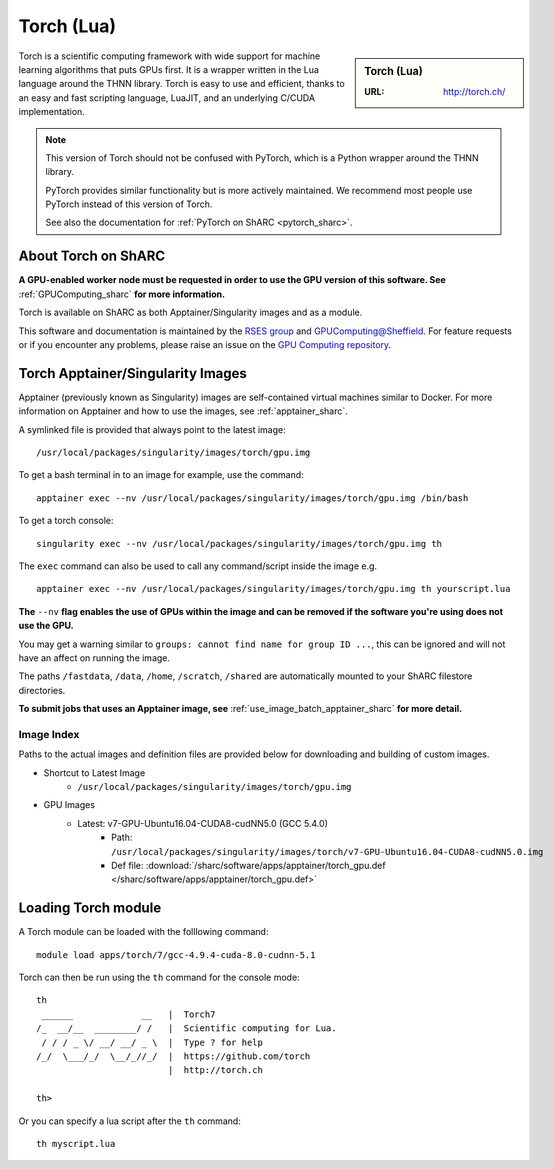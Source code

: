 .. _torch_sharc:

Torch (Lua)
===========

.. sidebar:: Torch (Lua)

   :URL: http://torch.ch/

Torch is a scientific computing framework with wide support for machine learning algorithms that puts GPUs first. 
It is a wrapper written in the Lua language around the THNN library. 
Torch is easy to use and efficient, thanks to an easy and fast scripting language, LuaJIT, and an underlying C/CUDA implementation.

.. note::

   This version of Torch should not be confused with PyTorch, which is a Python wrapper around the THNN library.

   PyTorch provides similar functionality but is more actively maintained.
   We recommend most people use PyTorch instead of this version of Torch.

   See also the documentation for :ref:`PyTorch on ShARC <pytorch_sharc>`.

About Torch on ShARC
--------------------

**A GPU-enabled worker node must be requested in order to use the GPU version of this software. See** :ref:`GPUComputing_sharc` **for more information.**

Torch is available on ShARC as both Apptainer/Singularity images and as a module.

This software and documentation is maintained by the `RSES group <https://rse.shef.ac.uk/>`_ and `GPUComputing@Sheffield <http://gpucomputing.shef.ac.uk/>`_. For feature requests or if you encounter any problems, please raise an issue on the `GPU Computing repository <https://github.com/RSE-Sheffield/GPUComputing/issues>`_.


Torch Apptainer/Singularity Images
----------------------------------

Apptainer (previously known as Singularity) images are self-contained virtual machines similar to Docker. For more information on Apptainer and how to use the images, see :ref:`apptainer_sharc`.

A symlinked file is provided that always point to the latest image: ::

  /usr/local/packages/singularity/images/torch/gpu.img

To get a bash terminal in to an image for example, use the command: ::

  apptainer exec --nv /usr/local/packages/singularity/images/torch/gpu.img /bin/bash

To get a torch console: ::

  singularity exec --nv /usr/local/packages/singularity/images/torch/gpu.img th

The ``exec`` command can also be used to call any command/script inside the image e.g. ::

  apptainer exec --nv /usr/local/packages/singularity/images/torch/gpu.img th yourscript.lua



**The** ``--nv`` **flag enables the use of GPUs within the image and can be removed if the software you're using does not use the GPU.**

You may get a warning similar to ``groups: cannot find name for group ID ...``, this can be ignored and will not have an affect on running the image.

The paths ``/fastdata``, ``/data``, ``/home``, ``/scratch``, ``/shared`` are automatically mounted to your ShARC filestore directories.

**To submit jobs that uses an Apptainer image, see** :ref:`use_image_batch_apptainer_sharc` **for more detail.**


Image Index
^^^^^^^^^^^

Paths to the actual images and definition files are provided below for downloading and building of custom images.

* Shortcut to Latest Image
    * ``/usr/local/packages/singularity/images/torch/gpu.img``
* GPU Images
    * Latest: v7-GPU-Ubuntu16.04-CUDA8-cudNN5.0 (GCC 5.4.0)
        * Path: ``/usr/local/packages/singularity/images/torch/v7-GPU-Ubuntu16.04-CUDA8-cudNN5.0.img``
        * Def file: :download:`/sharc/software/apps/apptainer/torch_gpu.def </sharc/software/apps/apptainer/torch_gpu.def>`


Loading Torch module
--------------------

A Torch module can be loaded with the folllowing command: ::

  module load apps/torch/7/gcc-4.9.4-cuda-8.0-cudnn-5.1


Torch can then be run using the ``th`` command for the console mode: ::

  th
   ______             __   |  Torch7
  /_  __/__  ________/ /   |  Scientific computing for Lua.
   / / / _ \/ __/ __/ _ \  |  Type ? for help
  /_/  \___/_/  \__/_//_/  |  https://github.com/torch
                           |  http://torch.ch

  th>

Or you can specify a lua script after the ``th`` command: ::

  th myscript.lua
